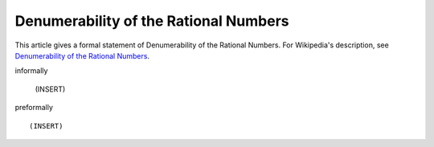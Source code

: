 Denumerability of the Rational Numbers
--------------------------------------

This article gives a formal statement of Denumerability of the Rational Numbers.  For Wikipedia's
description, see
`Denumerability of the Rational Numbers <https://en.wikipedia.org/wiki/Countable_set>`_.

informally

  (INSERT)

preformally ::

  (INSERT)

